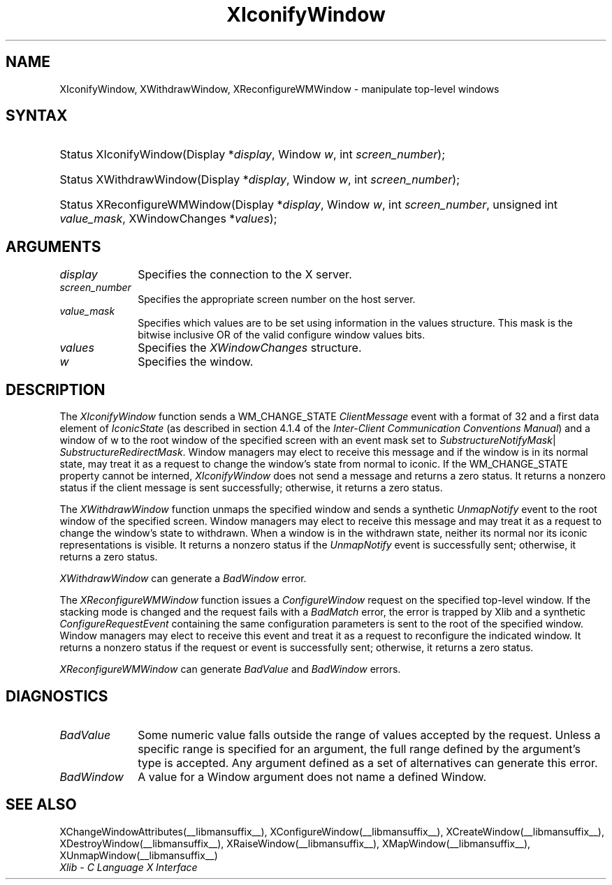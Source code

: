 .\" Copyright \(co 1985, 1986, 1987, 1988, 1989, 1990, 1991, 1994, 1996 X Consortium
.\"
.\" Permission is hereby granted, free of charge, to any person obtaining
.\" a copy of this software and associated documentation files (the
.\" "Software"), to deal in the Software without restriction, including
.\" without limitation the rights to use, copy, modify, merge, publish,
.\" distribute, sublicense, and/or sell copies of the Software, and to
.\" permit persons to whom the Software is furnished to do so, subject to
.\" the following conditions:
.\"
.\" The above copyright notice and this permission notice shall be included
.\" in all copies or substantial portions of the Software.
.\"
.\" THE SOFTWARE IS PROVIDED "AS IS", WITHOUT WARRANTY OF ANY KIND, EXPRESS
.\" OR IMPLIED, INCLUDING BUT NOT LIMITED TO THE WARRANTIES OF
.\" MERCHANTABILITY, FITNESS FOR A PARTICULAR PURPOSE AND NONINFRINGEMENT.
.\" IN NO EVENT SHALL THE X CONSORTIUM BE LIABLE FOR ANY CLAIM, DAMAGES OR
.\" OTHER LIABILITY, WHETHER IN AN ACTION OF CONTRACT, TORT OR OTHERWISE,
.\" ARISING FROM, OUT OF OR IN CONNECTION WITH THE SOFTWARE OR THE USE OR
.\" OTHER DEALINGS IN THE SOFTWARE.
.\"
.\" Except as contained in this notice, the name of the X Consortium shall
.\" not be used in advertising or otherwise to promote the sale, use or
.\" other dealings in this Software without prior written authorization
.\" from the X Consortium.
.\"
.\" Copyright \(co 1985, 1986, 1987, 1988, 1989, 1990, 1991 by
.\" Digital Equipment Corporation
.\"
.\" Portions Copyright \(co 1990, 1991 by
.\" Tektronix, Inc.
.\"
.\" Permission to use, copy, modify and distribute this documentation for
.\" any purpose and without fee is hereby granted, provided that the above
.\" copyright notice appears in all copies and that both that copyright notice
.\" and this permission notice appear in all copies, and that the names of
.\" Digital and Tektronix not be used in in advertising or publicity pertaining
.\" to this documentation without specific, written prior permission.
.\" Digital and Tektronix makes no representations about the suitability
.\" of this documentation for any purpose.
.\" It is provided ``as is'' without express or implied warranty.
.\" 
.\"
.ds xT X Toolkit Intrinsics \- C Language Interface
.ds xW Athena X Widgets \- C Language X Toolkit Interface
.ds xL Xlib \- C Language X Interface
.ds xC Inter-Client Communication Conventions Manual
.na
.de Ds
.nf
.\\$1D \\$2 \\$1
.ft CW
.\".ps \\n(PS
.\".if \\n(VS>=40 .vs \\n(VSu
.\".if \\n(VS<=39 .vs \\n(VSp
..
.de De
.ce 0
.if \\n(BD .DF
.nr BD 0
.in \\n(OIu
.if \\n(TM .ls 2
.sp \\n(DDu
.fi
..
.de IN		\" send an index entry to the stderr
..
.de Pn
.ie t \\$1\fB\^\\$2\^\fR\\$3
.el \\$1\fI\^\\$2\^\fP\\$3
..
.de ZN
.ie t \fB\^\\$1\^\fR\\$2
.el \fI\^\\$1\^\fP\\$2
..
.de hN
.ie t <\fB\\$1\fR>\\$2
.el <\fI\\$1\fP>\\$2
..
.ny0
.TH XIconifyWindow __libmansuffix__ __xorgversion__ "XLIB FUNCTIONS"
.SH NAME
XIconifyWindow, XWithdrawWindow, XReconfigureWMWindow \- manipulate top-level windows
.SH SYNTAX
.HP
Status XIconifyWindow\^(\^Display *\fIdisplay\fP\^, Window \fIw\fP, int
\fIscreen_number\fP\^); 
.HP
Status XWithdrawWindow\^(\^Display *\fIdisplay\fP\^, Window \fIw\fP\^, int
\fIscreen_number\fP\^); 
.HP
Status XReconfigureWMWindow\^(\^Display *\fIdisplay\fP\^, Window \fIw\fP\^,
int \fIscreen_number\fP\^, unsigned int \fIvalue_mask\fP\^, XWindowChanges
*\fIvalues\fP); 
.SH ARGUMENTS
.IP \fIdisplay\fP 1i
Specifies the connection to the X server.
.IP \fIscreen_number\fP 1i
Specifies the appropriate screen number on the host server.
.IP \fIvalue_mask\fP 1i
Specifies which values are to be set using information in
the values structure.
This mask is the bitwise inclusive OR of the valid configure window values bits.
.IP \fIvalues\fP 1i
Specifies the 
.ZN XWindowChanges 
structure.
.IP \fIw\fP 1i
Specifies the window.
.SH DESCRIPTION
The 
.ZN XIconifyWindow 
function sends a WM_CHANGE_STATE 
.ZN ClientMessage 
event with a format of 32 and a first data element of 
.ZN IconicState 
(as described in section 4.1.4 of the 
\fIInter-Client Communication Conventions Manual\fP)
and a window of w
to the root window of the specified screen
with an event mask set to
.ZN SubstructureNotifyMask |
.ZN SubstructureRedirectMask .
Window managers may elect to receive this message and
if the window is in its normal state, 
may treat it as a request to change the window's state from normal to iconic.
If the WM_CHANGE_STATE property cannot be interned, 
.ZN XIconifyWindow
does not send a message and returns a zero status.
It returns a nonzero status if the client message is sent successfully;
otherwise, it returns a zero status.
.LP
The 
.ZN XWithdrawWindow 
function unmaps the specified window 
and sends a synthetic 
.ZN UnmapNotify 
event to the root window of the specified screen.
Window managers may elect to receive this message 
and may treat it as a request to change the window's state to withdrawn.
When a window is in the withdrawn state, 
neither its normal nor its iconic representations is visible.
It returns a nonzero status if the 
.ZN UnmapNotify 
event is successfully sent; 
otherwise, it returns a zero status.
.LP
.ZN XWithdrawWindow
can generate a
.ZN BadWindow
error.
.LP
The 
.ZN XReconfigureWMWindow 
function issues a 
.ZN ConfigureWindow 
request on the specified top-level window.
If the stacking mode is changed and the request fails with a 
.ZN BadMatch 
error, 
the error is trapped by Xlib and a synthetic 
.ZN ConfigureRequestEvent 
containing the same configuration parameters is sent to the root 
of the specified window.
Window managers may elect to receive this event 
and treat it as a request to reconfigure the indicated window.
It returns a nonzero status if the request or event is successfully sent;
otherwise, it returns a zero status.
.LP
.ZN XReconfigureWMWindow
can generate
.ZN BadValue
and
.ZN BadWindow
errors.
.SH DIAGNOSTICS
.TP 1i
.ZN BadValue
Some numeric value falls outside the range of values accepted by the request.
Unless a specific range is specified for an argument, the full range defined
by the argument's type is accepted.  Any argument defined as a set of
alternatives can generate this error.
.TP 1i
.ZN BadWindow
A value for a Window argument does not name a defined Window.
.SH "SEE ALSO"
XChangeWindowAttributes(__libmansuffix__),
XConfigureWindow(__libmansuffix__),
XCreateWindow(__libmansuffix__),
XDestroyWindow(__libmansuffix__),
XRaiseWindow(__libmansuffix__),
XMapWindow(__libmansuffix__),
XUnmapWindow(__libmansuffix__)
.br
\fI\*(xL\fP
